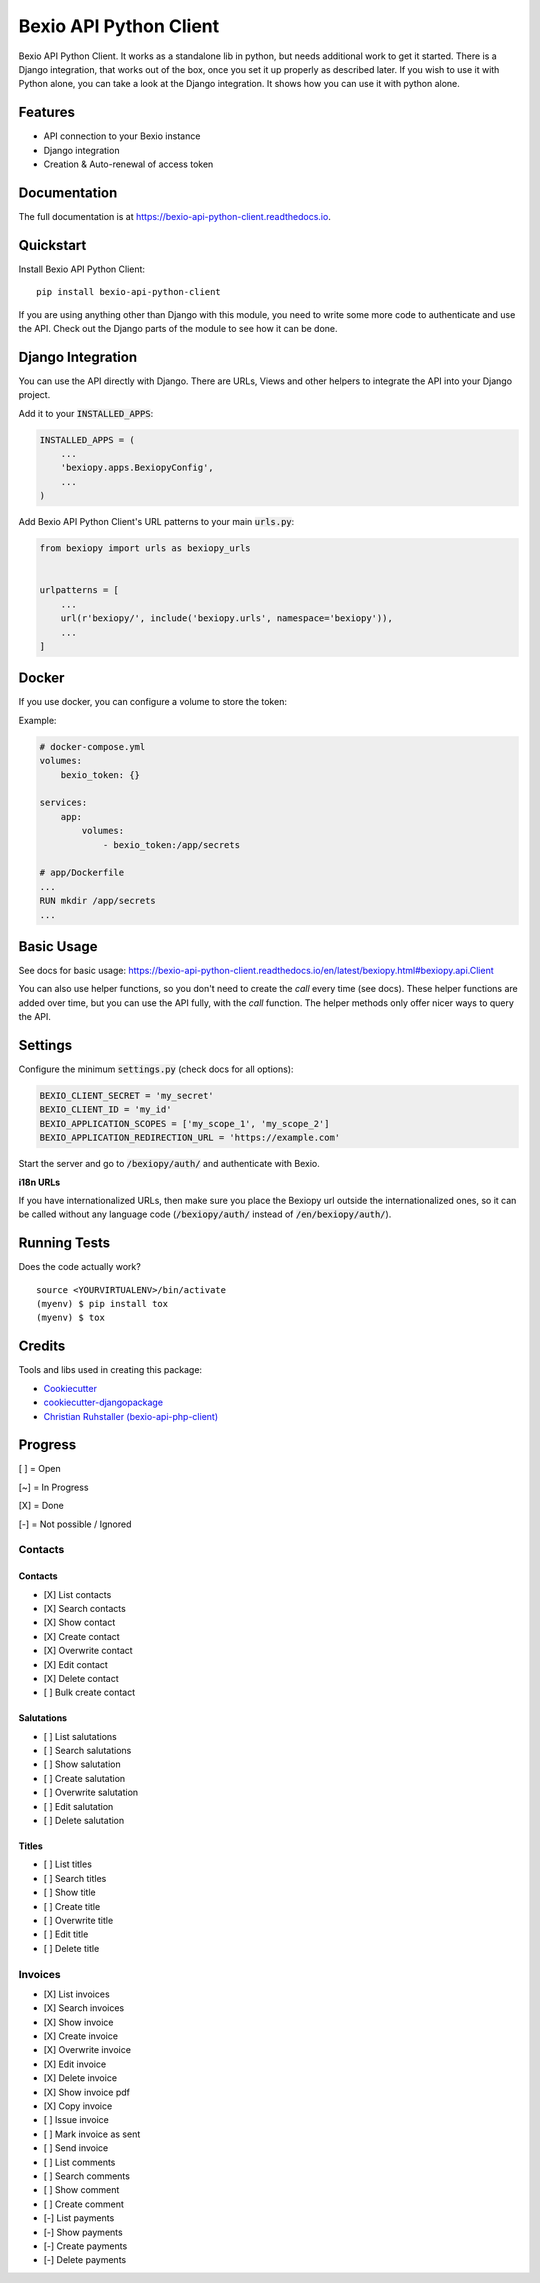 =============================
Bexio API Python Client
=============================

.. image:: https://badge.fury.io/py/bexio-api-python-client.svg
    :target: https://badge.fury.io/py/bexio-api-python-client

.. image:: https://travis-ci.org/oesah/bexio-api-python-client.svg?branch=master
    :target: https://travis-ci.org/oesah/bexio-api-python-client

.. image:: https://codecov.io/gh/oesah/bexio-api-python-client/branch/master/graph/badge.svg
    :target: https://codecov.io/gh/oesah/bexio-api-python-client

.. image:: https://api.codeclimate.com/v1/badges/a3b970ccfc691d06c052/maintainability
   :target: https://codeclimate.com/github/oesah/bexio-api-python-client/maintainability
   :alt: Maintainability


Bexio API Python Client. It works as a standalone lib in python, but needs
additional work to get it started. There is a Django integration, that works
out of the box, once you set it up properly as described later. If you wish to 
use it with Python alone, you can take a look at the Django integration. It
shows how you can use it with python alone.

Features
--------

* API connection to your Bexio instance
* Django integration
* Creation & Auto-renewal of access token

Documentation
-------------

The full documentation is at https://bexio-api-python-client.readthedocs.io.

Quickstart
----------

Install Bexio API Python Client::

    pip install bexio-api-python-client

If you are using anything other than Django with this module, you need to
write some more code to authenticate and use the API. Check out the Django
parts of the module to see how it can be done.

Django Integration
------------------

You can use the API directly with Django. There are URLs, Views and other
helpers to integrate the API into your Django project.

Add it to your :code:`INSTALLED_APPS`:

.. code-block:: python

    INSTALLED_APPS = (
        ...
        'bexiopy.apps.BexiopyConfig',
        ...
    )

Add Bexio API Python Client's URL patterns to your main :code:`urls.py`:

.. code-block:: python

    from bexiopy import urls as bexiopy_urls


    urlpatterns = [
        ...
        url(r'bexiopy/', include('bexiopy.urls', namespace='bexiopy')),
        ...
    ]


Docker
------

If you use docker, you can configure a volume to store the token:

Example:

.. code-block:: yaml
    
    # docker-compose.yml
    volumes:
        bexio_token: {}

    services:
        app:
            volumes:
                - bexio_token:/app/secrets

    # app/Dockerfile
    ...
    RUN mkdir /app/secrets
    ...


Basic Usage
-----------

See docs for basic usage: https://bexio-api-python-client.readthedocs.io/en/latest/bexiopy.html#bexiopy.api.Client

You can also use helper functions, so you don't need to create the `call` every time (see docs).
These helper functions are added over time, but you can use the API fully, with the
`call` function. The helper methods only offer nicer ways to query the API.


Settings
--------

Configure the minimum :code:`settings.py` (check docs for all options):

.. code-block:: python

    BEXIO_CLIENT_SECRET = 'my_secret'
    BEXIO_CLIENT_ID = 'my_id'
    BEXIO_APPLICATION_SCOPES = ['my_scope_1', 'my_scope_2']
    BEXIO_APPLICATION_REDIRECTION_URL = 'https://example.com'


Start the server and go to :code:`/bexiopy/auth/` and authenticate with Bexio.

**i18n URLs**

If you have internationalized URLs, then make sure you place the Bexiopy
url outside the internationalized ones, so it can be called without any
language code (:code:`/bexiopy/auth/` instead of :code:`/en/bexiopy/auth/`).


Running Tests
-------------

Does the code actually work?

::

    source <YOURVIRTUALENV>/bin/activate
    (myenv) $ pip install tox
    (myenv) $ tox

Credits
-------

Tools and libs used in creating this package:

*  Cookiecutter_
*  `cookiecutter-djangopackage`_
*  `Christian Ruhstaller (bexio-api-php-client)`_

.. _Cookiecutter: https://github.com/audreyr/cookiecutter
.. _`cookiecutter-djangopackage`: https://github.com/pydanny/cookiecutter-djangopackage
.. _`Christian Ruhstaller (bexio-api-php-client)`: https://github.com/christianruhstaller/bexio-api-php-client


Progress
--------
[ ] = Open

[~] = In Progress

[X] = Done

[-] = Not possible / Ignored



Contacts
^^^^^^^^

Contacts
========

* [X] List contacts
* [X] Search contacts
* [X] Show contact
* [X] Create contact
* [X] Overwrite contact
* [X] Edit contact
* [X] Delete contact
* [ ] Bulk create contact


Salutations
===========

* [ ] List salutations
* [ ] Search salutations
* [ ] Show salutation
* [ ] Create salutation
* [ ] Overwrite salutation
* [ ] Edit salutation
* [ ] Delete salutation


Titles
======

* [ ] List titles
* [ ] Search titles
* [ ] Show title
* [ ] Create title
* [ ] Overwrite title
* [ ] Edit title
* [ ] Delete title


Invoices
^^^^^^^^
* [X] List invoices 
* [X] Search invoices 
* [X] Show invoice 
* [X] Create invoice 
* [X] Overwrite invoice 
* [X] Edit invoice 
* [X] Delete invoice 
* [X] Show invoice pdf 
* [X] Copy invoice 
* [ ] Issue invoice 
* [ ] Mark invoice as sent 
* [ ] Send invoice 
* [ ] List comments 
* [ ] Search comments 
* [ ] Show comment 
* [ ] Create comment 
* [-] List payments 
* [-] Show payments 
* [-] Create payments 
* [-] Delete payments 
